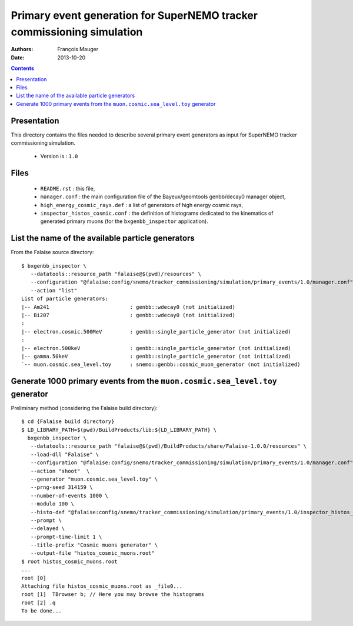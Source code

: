 =======================================================================
Primary event generation for SuperNEMO tracker commissioning simulation
=======================================================================

:Authors: François Mauger
:Date:    2013-10-20

.. contents::
   :depth: 3
..

Presentation
============

This directory contains  the files needed to  describe several primary
event  generators   as  input  for  SuperNEMO   tracker  commissioning
simulation.

 * Version is : ``1.0``

Files
=====

  * ``README.rst`` : this file,
  * ``manager.conf``   :   the   main  configuration   file   of   the
    Bayeux/geomtools genbb/decay0 manager object,
  * ``high_energy_cosmic_rays.def``  : a  list of  generators of  high
    energy cosmic rays,
  * ``inspector_histos_cosmic.conf``  : the  definition of  histograms
    dedicated to  the kinematics of  generated primary muons  (for the
    ``bxgenbb_inspector`` application).

List the name of the available particle generators
==================================================

From the Falaise source directory: ::

   $ bxgenbb_inspector \
      --datatools::resource_path "falaise@$(pwd)/resources" \
      --configuration "@falaise:config/snemo/tracker_commissioning/simulation/primary_events/1.0/manager.conf" \
      --action "list"
   List of particle generators:
   |-- Am241                          : genbb::wdecay0 (not initialized)
   |-- Bi207                          : genbb::wdecay0 (not initialized)
   :
   |-- electron.cosmic.500MeV         : genbb::single_particle_generator (not initialized)
   :
   |-- electron.500keV                : genbb::single_particle_generator (not initialized)
   |-- gamma.50keV                    : genbb::single_particle_generator (not initialized)
   `-- muon.cosmic.sea_level.toy      : snemo::genbb::cosmic_muon_generator (not initialized)


Generate 1000 primary events from the ``muon.cosmic.sea_level.toy`` generator
=============================================================================

Preliminary method (considering the Falaise build directory): ::

   $ cd {Falaise build directory}
   $ LD_LIBRARY_PATH=$(pwd)/BuildProducts/lib:${LD_LIBRARY_PATH} \
     bxgenbb_inspector \
      --datatools::resource_path "falaise@$(pwd)/BuildProducts/share/Falaise-1.0.0/resources" \
      --load-dll "Falaise" \
      --configuration "@falaise:config/snemo/tracker_commissioning/simulation/primary_events/1.0/manager.conf" \
      --action "shoot"  \
      --generator "muon.cosmic.sea_level.toy" \
      --prng-seed 314159 \
      --number-of-events 1000 \
      --modulo 100 \
      --histo-def "@falaise:config/snemo/tracker_commissioning/simulation/primary_events/1.0/inspector_histos_cosmic.conf" \
      --prompt \
      --delayed \
      --prompt-time-limit 1 \
      --title-prefix "Cosmic muons generator" \
      --output-file "histos_cosmic_muons.root"
   $ root histos_cosmic_muons.root
   ...
   root [0]
   Attaching file histos_cosmic_muons.root as _file0...
   root [1]  TBrowser b; // Here you may browse the histograms
   root [2] .q
   To be done...
